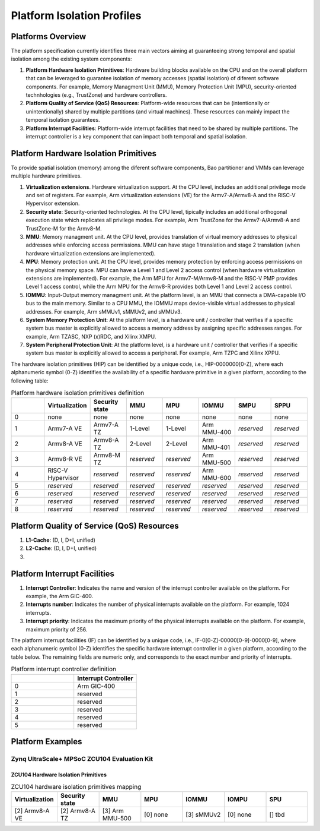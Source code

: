 .. _platform:

Platform Isolation Profiles
===========================


Platforms Overview
------------------

The platform specification currently identifies three main vectors aiming at 
guaranteeing strong temporal and spatial isolation among the existing system
components:

#. **Platform Hardware Isolation Primitives**: Hardware building blocks 
   available on the CPU and on the overall platform that can be leveraged to 
   guarantee isolation of memory accesses (spatial isolation) of diferent 
   software components. For example, Memory Managment Unit (MMU), Memory 
   Protection Unit (MPU), security-oriented technhologies (e.g., TrustZone) and 
   hardware controllers.

#. **Platform Quality of Service (QoS) Resources**: Platform-wide resources that 
   can be (intentionally or unintentionally) shared by multiple partitions (and 
   virtual machines). These resources can mainly impact the temporal isolation 
   guarantees.

#. **Platform Interrupt Facilities**: Platform-wide interrupt facilities that 
   need to be shared by multiple partitions. The interrupt controller is a key 
   component that can impact both temporal and spatial isolation. 


Platform Hardware Isolation Primitives
--------------------------------------

To provide spatial isolation (memory) among the diferent software components, 
Bao partitioner and VMMs can leverage multiple hardware primitives.

#. **Virtualization extensions**. Hardware virtualization support. At the CPU 
   level, includes an additional privilege mode and set of registers. For 
   example, Arm virtualization extensions (VE) for the Armv7-A/Armv8-A and the 
   RISC-V Hypervisor extension.

#. **Security state**: Security-oriented technologies. At the CPU level, 
   tipically includes an additional orthogonal execution state which replicates
   all privilege modes. For example, Arm TrustZone for the Armv7-A/Armv8-A and 
   TrustZone-M for the Armv8-M.

#. **MMU**: Memory managment unit. At the CPU level, provides translation of
   virtual memory addresses to physical addresses while enforcing access 
   permissions. MMU can have stage 1 translation and stage 2 translation (when
   hardware virtualization extensions are implemented). 

#. **MPU**: Memory protection unit. At the CPU level, provides memory protection
   by enforcing access permissions on the physical memory space. MPU can have a 
   Level 1 and Level 2 access control (when hardware virtualization extensions 
   are implemented). For example, the Arm MPU for Armv7-M/Armv8-M and the RISC-V 
   PMP provides Level 1 access control, while the Arm MPU for the Armv8-R 
   provides both Level 1 and Level 2 access control. 

#. **IOMMU**: Input-Output memory managment unit. At the platform level, is an 
   MMU that connects a DMA-capable I/O bus to the main memory. Similar to a 
   CPU MMU, the IOMMU maps device-visible virtual addresses to physical 
   addresses. For example, Arm sMMUv1, sMMUv2, and sMMUv3. 

#. **System Memory Protection Unit**: At the platform level, is a hardware unit / 
   controller that verifies if a specific system bus master is explicitly 
   allowed to access a memory address by assigning specific addresses ranges. 
   For example, Arm TZASC, NXP (x)RDC, and Xilinx XMPU.

#. **System Peripheral Protection Unit**: At the platform level, is a hardware 
   unit / controller that verifies if a specific system bus master is explicitly 
   allowed to access a peripheral. For example, Arm TZPC and Xilinx XPPU.

The hardware isolation primitives (HIP) can be identified by a unique code, 
i.e., HIP-0000000[0-Z], where each alphanumeric symbol (0-Z) identifies the 
availability of a specific hardware primitive in a given platform, according to 
the following table:



.. list-table:: Platform hardware isolation primitives definition
   :widths: 25 25 25 25 25 25 25 25
   :header-rows: 1

   * - 
     - Virtualization
     - Security state
     - MMU
     - MPU
     - IOMMU
     - SMPU
     - SPPU
   * - 0
     - none
     - none
     - none
     - none
     - none
     - none
     - none
   * - 1
     - Armv7-A VE
     - Armv7-A TZ
     - 1-Level
     - 1-Level
     - Arm MMU-400
     - *reserved*
     - *reserved*
   * - 2
     - Armv8-A VE
     - Armv8-A TZ
     - 2-Level
     - 2-Level
     - Arm MMU-401
     - *reserved*
     - *reserved*
   * - 3
     - Armv8-R VE
     - Armv8-M TZ
     - *reserved*
     - *reserved*
     - Arm MMU-500
     - *reserved*
     - *reserved*
   * - 4
     - RISC-V Hypervisor
     - *reserved*
     - *reserved*
     - *reserved*
     - Arm MMU-600
     - *reserved*
     - *reserved*
   * - 5
     - *reserved*
     - *reserved*
     - *reserved*
     - *reserved*
     - *reserved*
     - *reserved*
     - *reserved*
   * - 6
     - *reserved*
     - *reserved*
     - *reserved*
     - *reserved*
     - *reserved*
     - *reserved*
     - *reserved*
   * - 7
     - *reserved*
     - *reserved*
     - *reserved*
     - *reserved*
     - *reserved*
     - *reserved*
     - *reserved*
   * - 8
     - *reserved*
     - *reserved*
     - *reserved*
     - *reserved*
     - *reserved*
     - *reserved*
     - *reserved*


Platform Quality of Service (QoS) Resources
-------------------------------------------

#. **L1-Cache**: (D, I, D+I, unified)

#. **L2-Cache**: (D, I, D+I, unified)

#. 




Platform Interrupt Facilities
-----------------------------

#. **Interrupt Controller**: Indicates the name and version of the interrupt
   controller available on the platform. For example, the Arm GIC-400.

#. **Interrupts number**: Indicates the number of physical interrupts available
   on the platform. For example, 1024 interrupts.

#. **Interrupt priority**: Indicates the maximum priority of the physical 
   interrupts available on the platform. For example, maximum priority of 256.

The platform interrupt facilities (IF) can be identified by a unique code, 
i.e., IF-0[0-Z]-00000[0-9]-0000[0-9], where each alphanumeric symbol (0-Z) 
identifies the specific hardware interrupt controller in a given platform, 
according to the table below. The remaining fields are numeric only, and 
corresponds to the exact number and priority of interrupts.

.. list-table:: Platform interrupt controller definition
   :widths: 25 25
   :header-rows: 1

   * - 
     - Interrupt Controller
   * - 0
     - Arm GIC-400
   * - 1
     - reserved
   * - 2
     - reserved
   * - 3
     - reserved
   * - 4
     - reserved
   * - 5
     - reserved




Platform Examples
-----------------

Zynq UltraScale+ MPSoC ZCU104 Evaluation Kit
********************************************

ZCU104 Hardware Isolation Primitives
####################################

.. list-table:: ZCU104 hardware isolation primitives mapping
   :widths: 25 25 25 25 25 25 25
   :header-rows: 1

   * - Virtualization
     - Security state
     - MMU
     - MPU
     - IOMMU
     - IOMPU
     - SPU
   * - [2] Armv8-A VE
     - [2] Armv8-A TZ
     - [3] Arm MMU-500
     - [0] none
     - [3] sMMUv2
     - [0] none 
     - [] tbd

